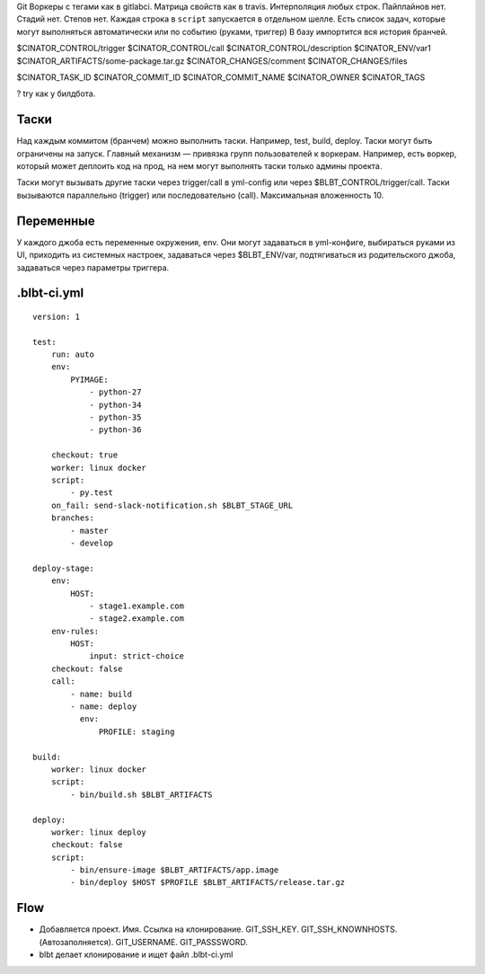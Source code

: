 Git
Воркеры с тегами как в gitlabci.
Матрица свойств как в travis.
Интерполяция любых строк.
Пайплайнов нет. Стадий нет. Степов нет.
Каждая строка в ``script`` запускается в отдельном шелле.
Есть список задач, которые могут выполняться автоматически или
по событию (руками, триггер)
В базу импортится вся история бранчей.

$CINATOR_CONTROL/trigger
$CINATOR_CONTROL/call
$CINATOR_CONTROL/description
$CINATOR_ENV/var1
$CINATOR_ARTIFACTS/some-package.tar.gz
$CINATOR_CHANGES/comment
$CINATOR_CHANGES/files

$CINATOR_TASK_ID
$CINATOR_COMMIT_ID
$CINATOR_COMMIT_NAME
$CINATOR_OWNER
$CINATOR_TAGS


? try как у билдбота.

Таски
=====

Над каждым коммитом (бранчем) можно выполнить таски. Например, test, build, deploy.
Таски могут быть ограничены на запуск. Главный механизм —
привязка групп пользователей к воркерам. Например, есть воркер, который может
деплоить код на прод, на нем могут выполнять таски только админы проекта.

Таски могут вызывать другие таски через trigger/call в yml-config или через
$BLBT_CONTROL/trigger/call. Таски вызываются параллельно (trigger) или
последовательно (call). Максимальная вложенность 10.


Переменные
==========

У каждого джоба есть переменные окружения, env.
Они могут задаваться в yml-конфиге, выбираться руками из UI,
приходить из системных настроек, задаваться через $BLBT_ENV/var,
подтягиваться из родительского джоба, задаваться через параметры
триггера.


.blbt-ci.yml
============

::

    version: 1

    test:
        run: auto
        env:
            PYIMAGE:
                - python-27
                - python-34
                - python-35
                - python-36

        checkout: true
        worker: linux docker
        script:
            - py.test
        on_fail: send-slack-notification.sh $BLBT_STAGE_URL
        branches:
            - master
            - develop

    deploy-stage:
        env:
            HOST:
                - stage1.example.com
                - stage2.example.com
        env-rules:
            HOST:
                input: strict-choice
        checkout: false
        call:
            - name: build
            - name: deploy
              env:
                  PROFILE: staging

    build:
        worker: linux docker
        script:
            - bin/build.sh $BLBT_ARTIFACTS

    deploy:
        worker: linux deploy
        checkout: false
        script:
            - bin/ensure-image $BLBT_ARTIFACTS/app.image
            - bin/deploy $HOST $PROFILE $BLBT_ARTIFACTS/release.tar.gz


Flow
====

* Добавляется проект.
  Имя.
  Ссылка на клонирование.
  GIT_SSH_KEY.
  GIT_SSH_KNOWNHOSTS. (Автозаполняется).
  GIT_USERNAME.
  GIT_PASSSWORD.

* blbt делает клонирование и ищет файл .blbt-ci.yml
